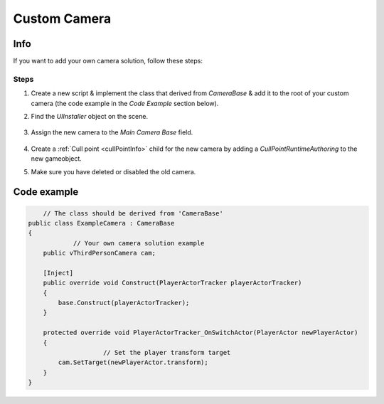 .. _customCamera:

Custom Camera
=====

Info
-------------------	

If you want to add your own camera solution, follow these steps:

Steps
~~~~~~~~~~~~

#. Create a new script & implement the class that derived from `CameraBase` & add it to the root of your custom camera (the code example in the `Code Example` section below).
#. Find the `UIInstaller` object on the scene.

	.. image:: /images/integration/CustomCameraExample1.png
	
#. Assign the new camera to the `Main Camera Base` field.
	
	.. image:: /images/integration/CustomCameraExample2.png
	
#. Create a :ref:`Cull point <cullPointInfo>` child for the new camera by adding a `CullPointRuntimeAuthoring` to the new gameobject.
#. Make sure you have deleted or disabled the old camera.

Code example
-------------------	

..  code-block:: r

	// The class should be derived from 'CameraBase'
    public class ExampleCamera : CameraBase
    {
		// Your own camera solution example
        public vThirdPersonCamera cam;

        [Inject]
        public override void Construct(PlayerActorTracker playerActorTracker)
        {
            base.Construct(playerActorTracker);
        }

        protected override void PlayerActorTracker_OnSwitchActor(PlayerActor newPlayerActor)
        {
			// Set the player transform target
            cam.SetTarget(newPlayerActor.transform);
        }
    }